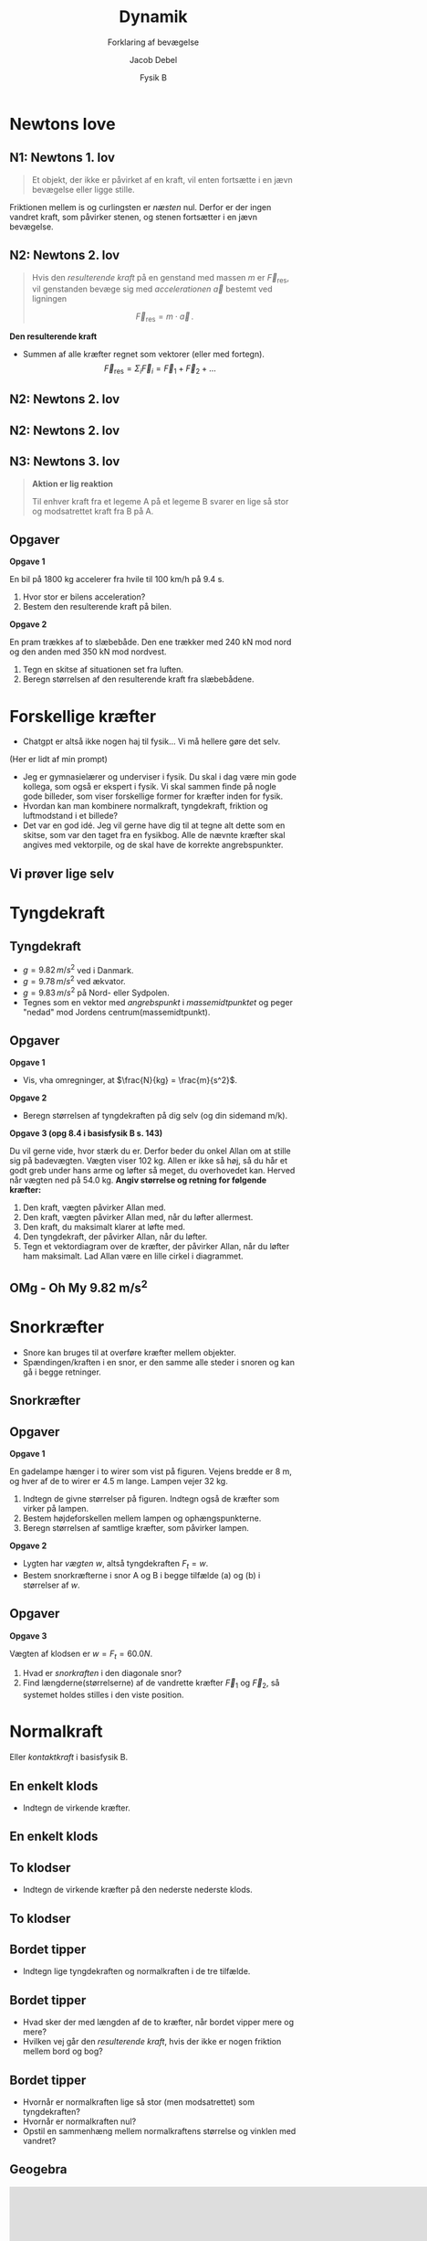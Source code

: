 #+title: Dynamik
#+subtitle: Forklaring af bevægelse
#+author: Jacob Debel
#+date: Fysik B
# Themes: beige|black|blood|league|moon|night|serif|simple|sky|solarized|white
#+reveal_theme: night
#+reveal_title_slide: <h2>%t</h2><h3>%s</h3><h4>%a</h4><h4>%d</h4>
#+reveal_title_slide_background:
#+reveal_default_slide_background:
#+reveal_extra_options: slideNumber:"c",progress:true,transition:"slide",navigationMode:"default",history:false,hash:true
# #+reveal_extra_attr: style="color:red"
#+options: toc:nil num:nil tags:nil timestamp:nil ^:{}

* Newtons love
#+attr_html: :height 500px
[[./img/Newton_portrait.jpg]]

** N1: Newtons 1. lov
#+reveal_html: <div style="font-size: 60%;">
#+begin_quote
Et objekt, der ikke er påvirket af en kraft, vil enten fortsætte i en jævn bevægelse eller ligge stille.
#+end_quote

#+attr_html: :height 300px
[[./img/curling.webp]]
#+reveal_html: <div style="font-size: 60%;">
#+attr_reveal: :frag (appear)
Friktionen mellem is og curlingsten er /næsten/ nul. Derfor er der ingen vandret kraft, som påvirker stenen, og stenen fortsætter i en jævn bevægelse.
#+reveal_html: </div>
#+reveal_html: </div>

** N2: Newtons 2. lov
#+reveal_html: <div style="font-size: 60%;">
#+begin_quote
Hvis den /resulterende kraft/ på en genstand med massen $m$ er $\vec{F}_\text{res}$, vil genstanden bevæge sig med /accelerationen/ $\vec{a}$ bestemt ved ligningen

$$\vec{F}_\text{res} = m \cdot \vec{a}\,.$$
#+end_quote

#+reveal_html: <div style="display: grid; grid-template-columns: auto auto;">
#+reveal_html: <div>
*Den resulterende kraft*

- Summen af alle kræfter regnet som vektorer (eller med fortegn).
  $$\vec{F}_\text{res} = \Sigma_i \vec{F}_i = \vec{F}_1 +\vec{F}_2 + \dots$$ 
#+reveal_html: </div>

#+reveal_html: <div>
[[./img/friktionskraefter_frit_legeme_diagram.png]]
#+reveal_html: </div>
#+reveal_html: </div>
#+reveal_html: </div>

** N2: Newtons 2. lov
#+reveal_html: <div style="display: grid; grid-template-columns: auto auto;">
#+reveal_html: <div>
#+attr_html: :height 300px
[[./img/N2_1.jpg]]
#+reveal_html: </div>

#+reveal_html: <div>
#+attr_html: :height 500px
[[./img/N2_2.jpg]]
#+reveal_html: </div>
#+reveal_html: </div>

** N2: Newtons 2. lov
[[./img/n2_luftmodstand.png]]
** N3: Newtons 3. lov
#+reveal_html: <div style="font-size: 60%;">
#+begin_quote
*Aktion er lig reaktion*

Til enhver kraft fra et legeme A på et legeme B svarer en lige så stor og modsatrettet kraft fra B på A.
#+end_quote
#+reveal_html: <div style="display: grid; grid-template-columns: auto auto;">
#+reveal_html: <div>
[[./img/n3_svoemning.jpg]]
#+reveal_html: </div>

#+reveal_html: <div>
#+attr_html: :height 300px
[[./img/Newtons-Third-Law.jpg]]
#+reveal_html: </div>
#+reveal_html: </div>
#+reveal_html: </div>

** Opgaver
#+reveal_html: <div style="font-size: 60%;">
#+reveal_html: <div style="display: grid; grid-template-columns: auto auto;">
#+reveal_html: <div>
*Opgave 1*

En bil på 1800 kg accelerer fra hvile til 100 km/h på 9.4 s.

1. Hvor stor er bilens acceleration?
2. Bestem den resulterende kraft på bilen.
#+reveal_html: </div>

#+reveal_html: <div>
*Opgave 2*

#+attr_html: :height 200px
[[./img/pram.webp]]

En pram trækkes af to slæbebåde. Den ene trækker med 240 kN mod nord og den anden med 350 kN mod nordvest.

1. Tegn en skitse af situationen set fra luften.
2. Beregn størrelsen af den resulterende kraft fra slæbebådene.
#+reveal_html: </div>
#+reveal_html: </div>

#+reveal_html: </div>

# ** Mulige forsøg
# *** Bil på luftpudebane Newtons 2. lov
# side 178
# *** Lodret fald med luftmodstand
# side 181
* Forskellige kræfter
#+reveal_html: <div style="font-size: 60%;">
#+reveal_html: <div style="display: grid; grid-template-columns: 50% auto;">
#+reveal_html: <div>
[[./img/diverser_kraefter_gpt.webp]]
#+reveal_html: </div>

#+reveal_html: <div>
- Chatgpt er altså ikke nogen haj til fysik... Vi må hellere gøre det selv.
#+reveal_html: <div style="font-size: 60%;">
(Her er lidt af min prompt)
- Jeg er gymnasielærer og underviser i fysik. Du skal i dag være min gode kollega, som også er ekspert i fysik. Vi skal sammen finde på nogle gode billeder, som viser forskellige former for kræfter inden for fysik.
- Hvordan kan man kombinere normalkraft, tyngdekraft, friktion og luftmodstand i et billede?
- Det var en god idé. Jeg vil gerne have dig til at tegne alt dette som en skitse, som var den taget fra en fysikbog. Alle de nævnte kræfter skal angives med vektorpile, og de skal have de korrekte angrebspunkter.
#+reveal_html: </div>

#+reveal_html: </div>
#+reveal_html: </div>

#+reveal_html: </div>

** Vi prøver lige selv
#+attr_html: :height 400px
[[./img/drive-downhill_flopped.jpg]]

* Tyngdekraft
#+attr_html: :height 500px
[[./img/tyngdekraft.png]]
** Tyngdekraft
#+reveal_html: <div style="font-size: 60%;">
#+reveal_html: <div style="display: grid; grid-template-columns: auto 60%;">
#+reveal_html: <div>
#+begin_quote
\begin{align*}
\vec{F}_{t} &= m \cdot \vec{g} \quad \text{med retning} \\
F_t &= m \cdot g \quad \text{kun størrelsen}
\end{align*}
#+end_quote
- $g= 9.82\, m/s^2$ ved i Danmark.
- $g= 9.78\, m/s^2$ ved ækvator.
- $g= 9.83\, m/s^2$ på Nord- eller Sydpolen.
- Tegnes som en vektor med /angrebspunkt/ i /massemidtpunktet/ og peger "nedad" mod Jordens centrum(massemidtpunkt).
#+reveal_html: </div>

#+reveal_html: <div>
#+attr_html: :width 400px
[[./img/tyngdekraft_basejumper.png]]
#+reveal_html: </div>
#+reveal_html: </div>
#+reveal_html: </div>

** Opgaver
#+reveal_html: <div style="font-size: 50%;">
#+reveal_html: <div style="display: grid; grid-template-columns: auto auto;">
#+reveal_html: <div>
*Opgave 1*

- Vis, vha omregninger, at $\frac{N}{kg} = \frac{m}{s^2}$.


*Opgave 2*

- Beregn størrelsen af tyngdekraften på dig selv (og din sidemand m/k).
#+reveal_html: </div>

#+reveal_html: <div>
*Opgave 3 (opg 8.4 i basisfysik B s. 143)*

Du vil gerne vide, hvor stærk du er. Derfor beder du onkel Allan om at stille sig på badevægten. Vægten viser 102 kg. Allen er ikke så høj, så du hår et godt greb under hans arme og løfter så meget, du overhovedet kan. Herved når vægten ned på 54.0 kg. *Angiv størrelse og retning for følgende kræfter:*

1. Den kraft, vægten påvirker Allan med.
2. Den kraft, vægten påvirker Allan med, når du løfter allermest.
3. Den kraft, du maksimalt klarer at løfte med.
4. Den tyngdekraft, der påvirker Allan, når du løfter.
5. Tegn et vektordiagram over de kræfter, der påvirker Allan, når du løfter ham maksimalt. Lad Allan være en lille cirkel i diagrammet.
#+reveal_html: </div>
#+reveal_html: </div>

#+reveal_html: </div>

** OMg - Oh My 9.82 m/s^{2}
#+attr_html: :height 570px
[[./img/tyngdeacceleration_forsoeg.jpg]]

* Snorkræfter
#+reveal_html: <div style="font-size: 60%;">
#+reveal_html: <div style="display: grid; grid-template-columns: auto auto;">
#+reveal_html: <div>
- Snore kan bruges til at overføre kræfter mellem objekter.
- Spændingen/kraften i en snor, er den samme alle steder i snoren og kan gå i begge retninger.
#+reveal_html: </div>

#+reveal_html: <div>
[[./img/snorkraefter_2.png]]
#+reveal_html: </div>
#+reveal_html: </div>

#+reveal_html: </div>

** Snorkræfter
#+reveal_html: <div style="font-size: 60%;">
#+reveal_html: <div style="display: grid; grid-template-columns: 60% auto;">
#+reveal_html: <div>
[[./img/snorkraefter_eksempel.png]]
#+reveal_html: </div>

#+reveal_html: <div>
#+attr_html: :height 400px
[[./img/snorkraefter.png]]
#+reveal_html: </div>
#+reveal_html: </div>

#+reveal_html: </div>
** Opgaver
#+reveal_html: <div style="font-size: 40%;">
#+reveal_html: <div style="display: grid; grid-template-columns: auto auto;">
#+reveal_html: <div>
*Opgave 1*

En gadelampe hænger i to wirer som vist på figuren.
Vejens bredde er 8 m, og hver af de to wirer er 4.5 m lange. Lampen vejer 32 kg.
#+attr_html: :width 300px
[[./img/gadelampe_opgave.png]]

1. Indtegn de givne størrelser på figuren. Indtegn også de kræfter som virker på lampen.
2. Bestem højdeforskellen mellem lampen og ophængspunkterne.
3. Beregn størrelsen af samtlige kræfter, som påvirker lampen.
#+reveal_html: </div>

#+reveal_html: <div>
*Opgave 2*

- Lygten har /vægten/ $w$, altså tyngdekraften $F_t = w$.
- Bestem snorkræfterne i snor A og B i begge tilfælde (a) og (b) i størrelser af $w$.

#+attr_html: :width 350px
[[./img/snorkraefter_university_physics_01.png]]
#+reveal_html: </div>
#+reveal_html: </div>
#+reveal_html: </div>

** Opgaver
#+reveal_html: <div style="font-size: 60%;">
*Opgave 3*
#+reveal_html: <div class="column" style="float:left; width: 50%">
Vægten af klodsen er $w =F_t = 60.0N$.

1. Hvad er /snorkraften/ i den diagonale snor?
2. Find længderne(størrelserne) af de vandrette kræfter $\vec{F}_1$ og $\vec{F}_2$, så systemet holdes stilles i den viste position.
#+reveal_html: </div>

#+reveal_html: <div class="column" style="float:right; width: 50%">
#+attr_html: :height 300px
[[./img/snorkraefter_university_physics.png]]
#+reveal_html: </div>
#+reveal_html: </div>

* Normalkraft
#+reveal_html: <div style="font-size: 60%;">
Eller /kontaktkraft/ i basisfysik B.

#+attr_html: :height 400px
[[./img/normalkraft.jpg]]
#+reveal_html: </div>
** En enkelt klods
#+reveal_html: <div style="font-size: 60%;">
[[./img/normalkraft_1_boks.jpg]]

- Indtegn de virkende kræfter.
#+reveal_html: </div>

** En enkelt klods
#+reveal_html: <div style="font-size: 60%;">
[[./img/normalkraft_1_boks_kraefter_indtegnet.jpg]]
#+reveal_html: </div>

** To klodser
#+reveal_html: <div style="font-size: 60%;">
[[./img/normalkraft_2_bokse.jpg]]

- Indtegn de virkende kræfter på den nederste nederste klods.
#+reveal_html: </div>

** To klodser
#+reveal_html: <div style="font-size: 60%;">
#+attr_html: :height 500px
[[./img/normalkraft_2_bokse_kraefter_indtegnet.jpg]]
#+reveal_html: </div>

** Bordet tipper
[[./img/normalkraft_norsk_uden_kraefter.png]]

#+attr_reveal: :frag (appear)
- Indtegn lige tyngdekraften og normalkraften i de tre tilfælde.
 
** Bordet tipper
#+reveal_html: <div style="font-size: 60%;">
[[./img/normalkraft_norsk.png]]

#+attr_reveal: :frag (appear)
- Hvad sker der med længden af de to kræfter, når bordet vipper mere og mere?
- Hvilken vej går den /resulterende kraft/, hvis der ikke er nogen friktion mellem bord og bog?
#+reveal_html: </div>
** Bordet tipper
#+reveal_html: <div style="font-size: 60%;">
[[./img/normalkraft_norsk_vinkel_med-vandret.png]]
#+attr_reveal: :frag (appear)
- Hvornår er normalkraften lige så stor (men modsatrettet) som tyngdekraften?
- Hvornår er normalkraften nul?
- Opstil en sammenhæng mellem normalkraftens størrelse og vinklen med vandret?
#+reveal_html: </div>
** Geogebra
#+begin_export html
<iframe scrolling="no" title="Normalkraft og vinkel" src="https://www.geogebra.org/material/iframe/id/hz6g7etg/width/800/height/500/border/888888/sfsb/true/smb/false/stb/false/stbh/false/ai/false/asb/false/sri/true/rc/false/ld/false/sdz/true/ctl/false" width="800px" height="500px" style="border:0px;"> </iframe>
#+end_export
#+reveal_html: <div style="font-size: 60%;">
- Flyt punktet B og se, hvad der sker med normalkraften.
#+reveal_html: </div>

* Friktionskræfter
Træk eller skub?
#+reveal_html: <div style="display: grid; grid-template-columns: auto auto;">
#+reveal_html: <div>
#+attr_html: :width 400px
[[./img/pushbox2_1.png]]
#+reveal_html: </div>

#+reveal_html: <div>
#+attr_html: :width 420px
[[./img/pushblock2_2.png]]
#+reveal_html: </div>
#+reveal_html: </div>

#+reveal_html: <div style="font-size: 60%;">
#+attr_reveal: :frag (appear)
- Ingen forskel på is (nul friktion).
- Men med friktion er der forskel.
#+reveal_html: </div>

** Coulombs friktionslov
#+reveal_html: <div style="font-size: 60%;">
#+reveal_html: <div style="display: grid; grid-template-columns: 50% auto;">
#+reveal_html: <div>
#+begin_quote
$$\vec{F}_\text{gnid} = \mu \cdot \vec{F}_N$$
#+end_quote
- $\vec{F}_\text{gnid}$ er gnidnings- eller friktionskraften
- $\vec{F}_N$ er normalkraften.
- $\mu$ er en enhedsløs gnidnings- eller friktionskoefficient.
#+reveal_html: </div>
#+reveal_html: <div>
[[./img/friction_box.jpg]]

[[./img/friktion_grundlaeggende_fysik.png]]
#+reveal_html: </div>
#+reveal_html: </div>
#+reveal_html: </div>

** Statisk og dynamisk
#+attr_html: :width 600px
[[./img/friktion_statisk_dynamisk.png]]
#+reveal_html: <div style="font-size: 60%;">
- $\mu_s > \mu_d$
- Når et legeme ligger står stille, er $F_\text{gnid} \leq \mu_s \cdot F_N$.
- Når et legeme ligger er i bevægelse, er $F_\text{gnid} = \mu_d \cdot F_N$.
#+reveal_html: </div>

** Friktionskoefficienter
[[./img/friktionskoefficienter.jpg]]
** Opgaver
#+reveal_html: <div style="display: grid; grid-template-columns: auto auto;">
#+reveal_html: <div>
[[./img/friktion_opg_1.png]]
#+reveal_html: </div>

#+reveal_html: <div>
[[./img/friktion_opg_2.png]]
#+reveal_html: </div>
#+reveal_html: </div>

** ekstraopgave
#+reveal_html: <div style="font-size: 60%;">
#+reveal_html: <div style="display: grid; grid-template-columns: auto auto;">
#+reveal_html: <div>
I bagagerummet på en varevogn står en trækasse. Mellem trækassen og bagagerummet er gnidningskoefficienten 0.2

1. Beregn den største acceleration, som varevogen kan foretage uden at kassen bevæger sig relativt til varevognens gulv.
2. Hvor lang tid skal varevognen bruge på at accelerere fra 0 til 100 km/h i denne situation?
#+reveal_html: </div>

#+reveal_html: <div>
[[./img/varevogn_med_boks.jpg]]
#+reveal_html: </div>
#+reveal_html: </div>

#+reveal_html: </div>

** Et lille forsøg
#+attr_html: :height 550px
[[./img/friktionsforsoeg.jpg]]
* Luftmodstand
[[./img/modvind.gif]]

** Hvornår er det hårdest at forøge sin fart?
#+reveal_html: <div style="font-size: 60%;">
#+reveal_html: <div style="display: grid; grid-template-columns: 50% auto;">
#+reveal_html: <div>
- Lav fart?
- Middel fart?
- Høj fart?
#+reveal_html: </div>

#+reveal_html: <div>
[[./img/forskellige_cykler.jpg]]
#+reveal_html: </div>
#+reveal_html: </div>
#+attr_reveal: :frag (appear)
- Hvad kan I gøre for at øge jeres fart alligevel?
#+reveal_html: </div>

** Forklaringen
#+reveal_html: <div style="font-size: 60%;">
#+reveal_html: <div style="display: grid; grid-template-columns: auto auto;">
#+reveal_html: <div>
Luftmodstand /modelleres/ typisk på følgende måde:

$$F_\text{luftmodstand} = \frac{1}{2} \cdot c_w \cdot \rho \cdot  A \cdot v^2\,,$$
hvor

- $\rho$ er luftens densitet.
- $A$ er tværsnitsarealet/skyggearealet som luften "ser".
- $v$ er farten.
- $c_w$ er /formfaktoren/, som afhænger af faconen og materialevalg.
#+reveal_html: </div>

#+reveal_html: <div>
#+begin_export html
<iframe width="329" height="585" src="https://www.youtube.com/embed/sZhgZosEdIA" title="Drag Force Cross Sectional Area Demonstration" frameborder="0" allow="accelerometer; autoplay; clipboard-write; encrypted-media; gyroscope; picture-in-picture; web-share" referrerpolicy="strict-origin-when-cross-origin" allowfullscreen></iframe>
#+end_export
#+reveal_html: </div>
#+reveal_html: </div>
#+reveal_html: </div>

** Formfaktoren
#+reveal_html: <div style="font-size: 60%;">
#+reveal_html: <div style="display: grid; grid-template-columns: auto auto;">
#+reveal_html: <div>
*Den simple*

[[./img/cw_vaerdier.png]]
#+reveal_html: </div>

#+reveal_html: <div>
*Den svære*

[[./img/Typical-drag-coefficients-for-regular-3-D-objects.png]]

Afhænger af bl.a. /Reynolds tal/, som igen bl.a. afhænger af densitet, flow speed, og viskositeter.
#+reveal_html: </div>
#+reveal_html: </div>
#+reveal_html: </div>

** Opgave
#+reveal_html: <div style="font-size: 60%;">
#+reveal_html: <div style="display: grid; grid-template-columns: auto auto;">
#+reveal_html: <div>
På billedet ses en speciel cykel, hvor $c_w$ er presset ned på 0.1, og hvor tværsnitsarealet er 0.4 $m^2$.

1. Beregn luftmodstanden på cyklen ved en fart på 60 km/h.

   Opskriv formler og forklar. Udfør beregningerner.

2. Sammenlign med den luftmodstand, som I selv oplever, når I cykler til daglig.
   
   Opskriv formler og forklar. Find selv relevante størrelser for $c_w$ og tværsnitsareal. Udfør beregninger og kommenter.
#+reveal_html: </div>

#+reveal_html: <div>
[[./img/luftmodstandsopgave.png]]
#+reveal_html: </div>
#+reveal_html: </div>
#+reveal_html: </div>


** Hvem er det værst for?
#+reveal_html: <div style="display: grid; grid-template-columns: auto auto;">
#+reveal_html: <div>
[[./img/homer_falling.webp]]
#+reveal_html: </div>

#+reveal_html: <div>
[[./img/falling_bug.webp]]
#+reveal_html: </div>
#+reveal_html: </div>

*** Opgaver
#+reveal_html: <div style="font-size: 60%;">
#+reveal_html: <div style="display: grid; grid-template-columns: 60% auto;">
#+reveal_html: <div>
1. Tegn først to skitser. En af Homer og en af en bille, som falder ned.
2. Opskriv de kræfter, som virker på Homer og billen, og indtegn dem på jeres skitser.
3. Forklar, hvorfor Homer og billen efter nogen tid opnår en konstant hastighed (/terminal velocity/).
4. Beregn den terminale hastighed for hhv. Homer og for billen.

   I skal selv estimere de relevante værdier for Homer, billen og luften. Det kunne f.eks. være masse, tværsnitsareal, $c_w$​-værdi, og densitet.
#+reveal_html: </div>

#+reveal_html: <div>
[[./img/homer_falling.webp]]

[[./img/falling_bug.webp]]
#+reveal_html: </div>
#+reveal_html: </div>
#+reveal_html: </div>


* Hookes lov
[[./img/tigger-bouncing.gif]]
** Hookes lov
#+reveal_html: <div style="font-size: 60%;">
#+reveal_html: <div style="display: grid; grid-template-columns: auto auto;">
#+reveal_html: <div>

$$F_{fj} = - k \cdot x\,,$$
- $k$ kaldes /fjederkonstanten/.
- $x$ er /deformationen/.
- Det negative fortegn skyldes, at deformation og kraften er modstat rettede.
#+reveal_html: </div>

#+reveal_html: <div>
[[./img/Hookes_lov.png]]
#+reveal_html: </div>
#+reveal_html: </div>
#+reveal_html: </div>

** Opgaver
#+reveal_html: <div style="font-size: 60%;">
#+reveal_html: <div style="display: grid; grid-template-columns: auto auto;">
#+reveal_html: <div>
*Opgave 1*

#+attr_html: :width 200px
[[./img/hookes_lov_opgave_1.png]]

Et lod med massen $m=2.44 kg$ hænger i en fjeder med ukendt fjederkonstant. I sin hviletilstand er fjederen 7.2 cm, mens den er 8.9 cm lang, når loddet hænger i den.

- Bestem fjederkonstanten for fjederen.
#+reveal_html: </div>

#+reveal_html: <div>
*Opgave 2*

Et lod med massen 500 g hænger stille i en fjeder med fjederkonstanten 40.0 N/m.

- Beregn størrelsen af de kræfter, der virker på loddet.
- Beregn fjederens forlængelse.

*Opgave 3*

Et lod med ukendt masse hænger stille i en fjeder med fjederkonstant 95.0 N/m. Fjederens forlængelse viser sig at være 8.79 cm.

- Bestem loddets masse.
#+reveal_html: </div>
#+reveal_html: </div>

#+reveal_html: </div>

** Eksperiment s. 140
#+attr_html: :height 500px
[[./img/hookes_lov_eksperiment.jpg]]

* Tryk
#+attr_html: :width 80%
[[./img/tryk.jpg]]

** Tryk
#+reveal_html: <div style="font-size: 50%;">
#+reveal_html: <div style="display: grid; grid-template-columns: auto auto;">
#+reveal_html: <div>
$$\text{tryk} = \frac{\text{trykkraft vinkelret på en flade}}{\text{fladens areal}}$$

$$\boxed{p = \frac{F}{A}\,}$$

hvor $p$ er den fysiske størrelse *tryk*, som måles i enheden pascal, som skrives som $\text{Pa} = \frac{N}{m^2}$.

Alternative enheder er:
- /atmosfære/ (1 atm = 101 325 Pa)
- /bar/ (1 bar = 100 000 Pa)
- psi (Pound per Square Inch, 1 psi = 6 894.76 Pa)
#+reveal_html: </div>

#+reveal_html: <div>
[[./img/Pressure.jpg]]
#+attr_reveal: :frag (appear)
- Hvem af jer kan skabe det *højeste* tryk mellem jer selv og gulvet?
- Og det *laveste* tryk?
- Beregn hvad trykket er mellem et af jeres stoleben og gulvet?
#+reveal_html: </div>
#+reveal_html: </div>
#+reveal_html: </div>

** Simple opgaver
#+reveal_html: <div style="font-size: 60%;">
#+reveal_html: <div style="display: grid; grid-template-columns: auto auto;">
#+reveal_html: <div>
*Opg 2.40*

Når en person på 80 kg lægger sig på en vandseng, er kontaktfladen til sengen omkring 0.5 m^{2}. *Hvor stort bliver overtrykket i vandet, når personen lægger sig på sengen?*
#+reveal_html: </div>

#+reveal_html: <div>
*Opg 2.41*

Dækkene på en bus består af uendeligt blødt og stærkt gummi. Bussen vejer 5 t og har vægten fordelt ligelidt på alle fire hjul.

*Find hvert dæks kontaktflade til vejbanen, idet trykket i dækket er 4 atm.*
#+reveal_html: </div>
#+reveal_html: </div>

#+reveal_html: </div>

** Tryk i væske
#+attr_html: :width 80%
[[./img/tryk_i_vaeske.png]]

#+attr_reveal: :frag (appear)
- Hvad sker der med ørerne?

** Tryk i væske
#+reveal_html: <div style="font-size: 60%;">
#+reveal_html: <div style="display: grid; grid-template-columns: auto auto;">
#+reveal_html: <div>
#+attr_html: :width 70%
[[./img/tryk_i_vaeske_udledning.png]]
#+reveal_html: </div>

#+reveal_html: <div>
#+attr_reveal: :frag (none fade-out appear appear appear appear appear none) :frag_idx (- 1 1 1 1 1 1 -)
- $F_p = F_0 + F_{t,\text{væske}}$ Newtons 1. lov
- [[https://youtu.be/K-kDG1Kbz3Q][Trylle, trylle, trylle (Vi tager den lige sammen)]]
- $\frac{F_p}{A} = \frac{F_0}{A} + \frac{F_{t,\text{væske}}}{A}$ 
- $p = p_0 + \frac{m_\text{væske} \cdot g}{A}$
- $p = p_0 + \frac{\rho\cdot V \cdot g}{A}$
- $p = p_0 + \frac{\rho\cdot A \cdot h \cdot g}{A}$
- $p = p_0 + \rho g h$
- $\boxed{p = \rho g h + p_0}$
#+reveal_html: </div>
#+reveal_html: </div>
#+reveal_html: </div>

** Opgaver
#+reveal_html: <div style="font-size: 60%;">
#+reveal_html: <div style="display: grid; grid-template-columns: auto auto;">
#+reveal_html: <div>
*Ø3.5*

På det dybeste sted i Storebælt er havdybden 50 m.

- *Beregn trykket i enheden atm i denne dybde, når saltvands densitet er 1.03 g/cm^{3}.*

Den største vanddybde på jordkladen findes i Challenger-dybet i Stillehavet. Her er havdybden 11.3 km.

- *Beregn trykket på bunden af Challenger-dybet.*
#+reveal_html: </div>

#+reveal_html: <div>
*Ø3.6*

*Beregn atmosfærens samlede masse!*

Det kan gøres på følgende måde:

1. Beregn Jordens overfladeareal, idet Jorden er en kugle med radius $r=6380$ km, og arealet af en kugle er $A_{kugleoverflade} = 4 \cdot \pi \cdot r^2$.
2. Beregn dem samlede kraft, hvormed atmosfæren trykket på jordoverfladen, når atmosfærens tryk er 101 325 Pa.
3. Denne kraft er lig med tyngdekraften på atmosfæren. *Hvad er da atmosfærens masse?*
#+reveal_html: </div>
#+reveal_html: </div>

#+reveal_html: </div>

* Opdrift
#+attr_html: :height 450px
[[./img/opdrift_intro.jpg]]


** Archimedes' lov
#+reveal_html: <div style="display: grid; grid-template-columns: auto auto;">
#+reveal_html: <div>
#+begin_export html
<iframe width="400" height="400" src="https://www.youtube.com/embed/0v86Yk14rf8" title="The real story behind Archimedes’ Eureka! - Armand D&#39;Angour" frameborder="0" allow="accelerometer; autoplay; clipboard-write; encrypted-media; gyroscope; picture-in-picture; web-share" referrerpolicy="strict-origin-when-cross-origin" allowfullscreen></iframe>
#+end_export
$$\boxed{F_\text{opdrift} = \rho \cdot V \cdot g}$$
#+reveal_html: </div>

#+reveal_html: <div>
#+begin_export html
<iframe width="400" height="400" src="https://www.youtube.com/embed/ijj58xD5fDI" title="How taking a bath led to Archimedes&#39; principle - Mark Salata" frameborder="0" allow="accelerometer; autoplay; clipboard-write; encrypted-media; gyroscope; picture-in-picture; web-share" referrerpolicy="strict-origin-when-cross-origin" allowfullscreen></iframe>
#+end_export
#+reveal_html: <div style="font-size: 60%;">
#+begin_quote
Opdriften er lige så stor, som vægten (tyngdekraften) af den fortrængte væskemængde.
#+end_quote
#+reveal_html: </div>
#+reveal_html: </div>
#+reveal_html: </div>

** [[https://youtu.be/rog8ou-ZepE][Ice Ice baby]]

#+reveal_html: <div style="font-size: 60%;">
#+reveal_html: <div style="display: grid; grid-template-columns: auto auto;">
#+reveal_html: <div>
[[./img/opdrift_intro.jpg]]
#+reveal_html: </div>

#+reveal_html: <div>
*Opgave*

En isflage med et volumen på 23 m^{3} flyder på en ferskvandsflade.

1. Indtegn de kræfter, der påvirker isen, og bestem opdriften på isen.
2. Bestem rumfanget af den fortrængte væskemængde.
3. Redegør for, at ca. 9/10 af et isbjerg ligger under vandoverfladen.
4. Hvor meget vil vandstanden stige, når isen smelter?
#+reveal_html: </div>
#+reveal_html: </div>

#+reveal_html: </div>

** Opgaver
#+reveal_html: <div style="font-size: 50%;">
#+reveal_html: <div style="display: grid; grid-template-columns: auto auto;">
#+reveal_html: <div>
*Opg 2.43*

I forbindelse med et havneanlæg bankes 7 m lange og 40 cm tykke pæle ned i havbunden. Det pågældende sted er vanddybden 2.5 m, og pælen bliver banket 2 m ned i havbunden. Det pågældende træ har densiteten 650 kg/m^{3}. Den del af pælen, som er nedrammet i havnbunden er ikke omgivet af vand.

1. Indtegn de kræfter, der påvirker pælen.
2. Bestem opdriften på pælen.
3. Bestem den kraftpåvirkning havbunden yder på pælen.

#+reveal_html: </div>

#+reveal_html: <div>
*Opg 2.44*

Et 200 g blylod nedsænkes i en ukendt væske. Loddet hænger i en snor under en bismervægt. Når hele loddet er nedsænket i væsken viser bismervægten 181 g.

1. Tegn en skitse af opstillingen. Indtegn efterfølgende de kræfter, som virker på loddet i nedsænket tilstand.
2. Bestem størrelserne af kræfterne.
3. Bestem den ukendte væskes massefylde.
#+reveal_html: </div>
#+reveal_html: </div>
*Opg 2.46*

En isflage på en ferskvandssø river sig en kold vinterdag løs. Isflagen er 20 cm tyk. Ferskvands densitet er ca. 1000 kg/m^{3} mens is' densitet er 920 kg/m^{3}.

1. Hvor stor skal isflagen være, hvis en dreng, som vejer 50 kg, skal kunne stå på den uden at få våde fødder?
#+reveal_html: </div>


** Udledning
Vi skal bruge noget hjælp fra et helt særligt dyr.

#+attr_reveal: :frag (appear) :frag_idx 1
*Kasse*​lothvalen!
#+attr_reveal: :frag (appear) :frag_idx 1
#+attr_html: :width 80%
[[./img/kasselothval.png]]

** Udledning
#+reveal_html: <div style="font-size: 60%;">
#+reveal_html: <div style="display: grid; grid-template-columns: 50% auto;">
#+reveal_html: <div>
[[./img/kasselothval_2.png]]
#+reveal_html: </div>

#+reveal_html: <div>
Det er nok bedst at gøre det sammen.
#+attr_reveal: :frag appear :frag_idx 1
Svaret er:
#+attr_reveal: :frag appear :frag_idx 1
\begin{align*}
F_\text{op} &= F_2 - F_1 \\
F_\text{op} &= \left( p + \rho g H \right)\cdot A - p A \\
F_\text{op} &= p A + \rho g H  A - p A \\
F_\text{op} &= \rho g H  A \\
F_\text{op} &= \rho g V \\
F_\text{op} &= \rho V g
\end{align*}
#+reveal_html: </div>
#+reveal_html: </div>

#+reveal_html: </div>
